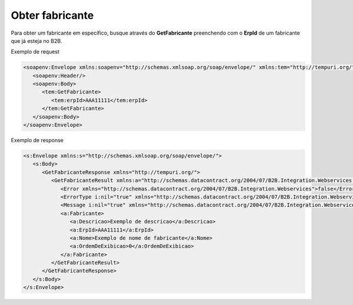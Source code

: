 Obter fabricante
=======
Para obter um fabricante em específico, busque através do **GetFabricante** preenchendo com o **ErpId** de um fabricante que já esteja no B2B.

Exemplo de request

.. code-block:: xml

  <soapenv:Envelope xmlns:soapenv="http://schemas.xmlsoap.org/soap/envelope/" xmlns:tem="http://tempuri.org/">
     <soapenv:Header/>
     <soapenv:Body>
        <tem:GetFabricante>
           <tem:erpId>AAA11111</tem:erpId>
        </tem:GetFabricante>
     </soapenv:Body>
  </soapenv:Envelope>

Exemplo de response

.. code-block:: xml

  <s:Envelope xmlns:s="http://schemas.xmlsoap.org/soap/envelope/">
     <s:Body>
        <GetFabricanteResponse xmlns="http://tempuri.org/">
           <GetFabricanteResult xmlns:a="http://schemas.datacontract.org/2004/07/B2B.Integration.Webservices.Fabricantes.DTO" xmlns:i="http://www.w3.org/2001/XMLSchema-instance">
              <Error xmlns="http://schemas.datacontract.org/2004/07/B2B.Integration.Webservices">false</Error>
              <ErrorType i:nil="true" xmlns="http://schemas.datacontract.org/2004/07/B2B.Integration.Webservices"/>
              <Message i:nil="true" xmlns="http://schemas.datacontract.org/2004/07/B2B.Integration.Webservices"/>
              <a:Fabricante>
                 <a:Descricao>Exemplo de descricao</a:Descricao>
                 <a:ErpId>AAA11111</a:ErpId>
                 <a:Nome>Exemplo de nome de fabricante</a:Nome>
                 <a:OrdemDeExibicao>0</a:OrdemDeExibicao>
              </a:Fabricante>
           </GetFabricanteResult>
        </GetFabricanteResponse>
     </s:Body>
  </s:Envelope>

